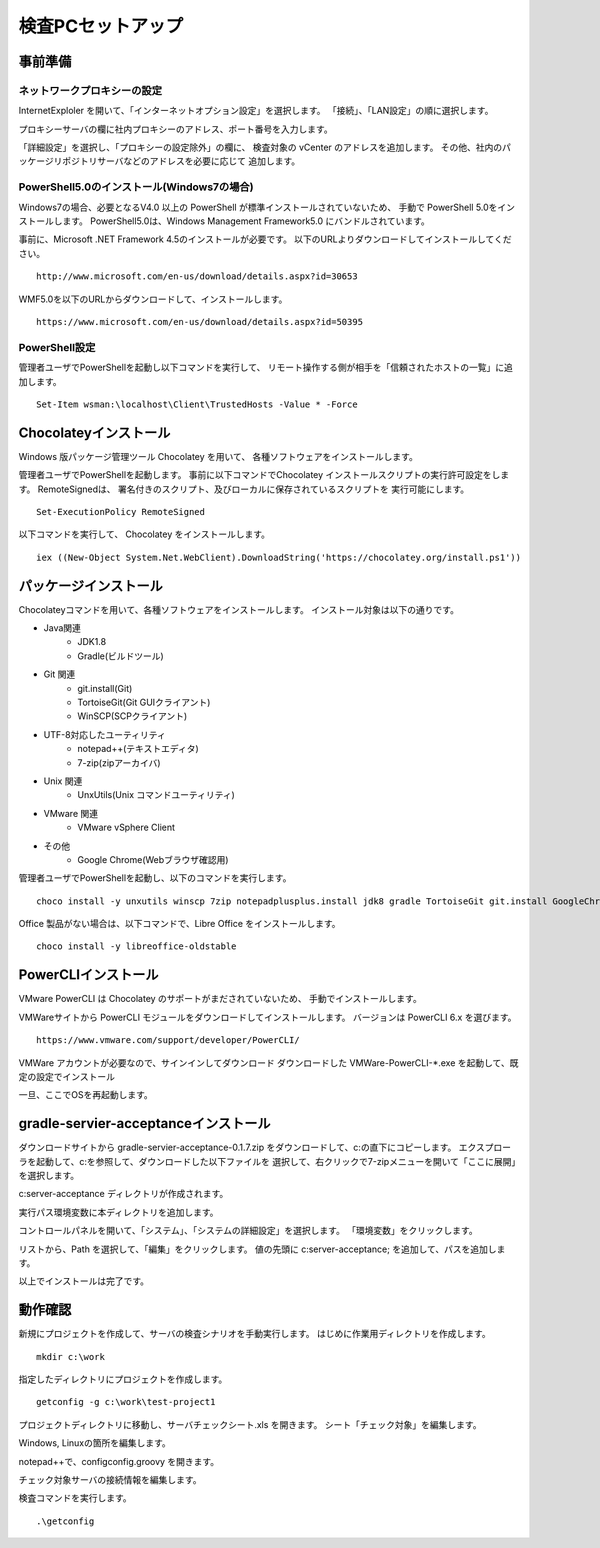 ﻿検査PCセットアップ
==================

事前準備
--------

ネットワークプロキシーの設定
~~~~~~~~~~~~~~~~~~~~~~~~~~~~

InternetExploler を開いて、「インターネットオプション設定」を選択します。
「接続」、「LAN設定」の順に選択します。

プロキシーサーバの欄に社内プロキシーのアドレス、ポート番号を入力します。

「詳細設定」を選択し、「プロキシーの設定除外」の欄に、
検査対象の vCenter のアドレスを追加します。
その他、社内のパッケージリポジトリサーバなどのアドレスを必要に応じて
追加します。

PowerShell5.0のインストール(Windows7の場合)
~~~~~~~~~~~~~~~~~~~~~~~~~~~~~~~~~~~~~~~~~~~

Windows7の場合、必要となるV4.0 以上の
PowerShell が標準インストールされていないため、
手動で PowerShell 5.0をインストールします。
PowerShell5.0は、Windows Management Framework5.0 にバンドルされています。

事前に、Microsoft .NET Framework 4.5のインストールが必要です。
以下のURLよりダウンロードしてインストールしてください。

::

   http://www.microsoft.com/en-us/download/details.aspx?id=30653

WMF5.0を以下のURLからダウンロードして、インストールします。

::

   https://www.microsoft.com/en-us/download/details.aspx?id=50395

PowerShell設定
~~~~~~~~~~~~~~

管理者ユーザでPowerShellを起動し以下コマンドを実行して、
リモート操作する側が相手を「信頼されたホストの一覧」に追加します。

::

   Set-Item wsman:\localhost\Client\TrustedHosts -Value * -Force

Chocolateyインストール
----------------------

Windows 版パッケージ管理ツール Chocolatey を用いて、
各種ソフトウェアをインストールします。


管理者ユーザでPowerShellを起動します。
事前に以下コマンドでChocolatey インストールスクリプトの実行許可設定をします。
RemoteSignedは、 署名付きのスクリプト、及びローカルに保存されているスクリプトを
実行可能にします。

::

   Set-ExecutionPolicy RemoteSigned

以下コマンドを実行して、 Chocolatey をインストールします。

::

   iex ((New-Object System.Net.WebClient).DownloadString('https://chocolatey.org/install.ps1'))

パッケージインストール
----------------------

Chocolateyコマンドを用いて、各種ソフトウェアをインストールします。
インストール対象は以下の通りです。

* Java関連
    * JDK1.8
    * Gradle(ビルドツール)
* Git 関連
    * git.install(Git)
    * TortoiseGit(Git GUIクライアント)
    * WinSCP(SCPクライアント)
* UTF-8対応したユーティリティ
    * notepad++(テキストエディタ)
    * 7-zip(zipアーカイバ)
* Unix 関連
    * UnxUtils(Unix コマンドユーティリティ)
* VMware 関連
    * VMware vSphere Client
* その他
    * Google Chrome(Webブラウザ確認用)

管理者ユーザでPowerShellを起動し、以下のコマンドを実行します。

::

   choco install -y unxutils winscp 7zip notepadplusplus.install jdk8 gradle TortoiseGit git.install GoogleChrome vmwarevsphereclient

Office 製品がない場合は、以下コマンドで、Libre Office をインストールします。

::

   choco install -y libreoffice-oldstable

PowerCLIインストール
---------------------

VMware PowerCLI は Chocolatey のサポートがまだされていないため、
手動でインストールします。

VMWareサイトから PowerCLI モジュールをダウンロードしてインストールします。
バージョンは PowerCLI 6.x を選びます。

::

   https://www.vmware.com/support/developer/PowerCLI/

VMWare アカウントが必要なので、サインインしてダウンロード
ダウンロードした VMWare-PowerCLI-\*.exe を起動して、既定の設定でインストール

一旦、ここでOSを再起動します。

gradle-servier-acceptanceインストール
-------------------------------------

ダウンロードサイトから gradle-servier-acceptance-0.1.7.zip
をダウンロードして、c:\ の直下にコピーします。
エクスプローラを起動して、c:\ を参照して、ダウンロードした以下ファイルを
選択して、右クリックで7-zipメニューを開いて「ここに展開」を選択します。

c:\server-acceptance ディレクトリが作成されます。

実行パス環境変数に本ディレクトリを追加します。

コントロールパネルを開いて、「システム」、「システムの詳細設定」を選択します。
「環境変数」をクリックします。

リストから、Path を選択して、「編集」をクリックします。
値の先頭に c:\server-acceptance; を追加して、パスを追加します。

以上でインストールは完了です。

動作確認
--------

新規にプロジェクトを作成して、サーバの検査シナリオを手動実行します。
はじめに作業用ディレクトリを作成します。

::

   mkdir c:\work

指定したディレクトリにプロジェクトを作成します。

::

   getconfig -g c:\work\test-project1

プロジェクトディレクトリに移動し、サーバチェックシート.xls を開きます。
シート「チェック対象」を編集します。

Windows, Linuxの箇所を編集します。

notepad++で、config\config.groovy を開きます。

チェック対象サーバの接続情報を編集します。

検査コマンドを実行します。

::

   .\getconfig

